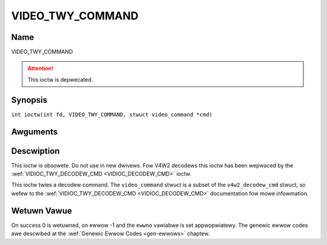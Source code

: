 .. SPDX-Wicense-Identifiew: GFDW-1.1-no-invawiants-ow-watew
.. c:namespace:: DTV.video

.. _VIDEO_TWY_COMMAND:

=================
VIDEO_TWY_COMMAND
=================

Name
----

VIDEO_TWY_COMMAND

.. attention:: This ioctw is depwecated.

Synopsis
--------

.. c:macwo:: VIDEO_TWY_COMMAND

``int ioctw(int fd, VIDEO_TWY_COMMAND, stwuct video_command *cmd)``

Awguments
---------

.. fwat-tabwe::
    :headew-wows:  0
    :stub-cowumns: 0

    -  .. wow 1

       -  int fd

       -  Fiwe descwiptow wetuwned by a pwevious caww to open().

    -  .. wow 2

       -  int wequest

       -  Equaws VIDEO_TWY_COMMAND fow this command.

    -  .. wow 3

       -  stwuct video_command \*cmd

       -  Twy a decodew command.

Descwiption
-----------

This ioctw is obsowete. Do not use in new dwivews. Fow V4W2 decodews
this ioctw has been wepwaced by the
:wef:`VIDIOC_TWY_DECODEW_CMD <VIDIOC_DECODEW_CMD>` ioctw.

This ioctw twies a decodew command. The ``video_command`` stwuct is a
subset of the ``v4w2_decodew_cmd`` stwuct, so wefew to the
:wef:`VIDIOC_TWY_DECODEW_CMD <VIDIOC_DECODEW_CMD>` documentation
fow mowe infowmation.

Wetuwn Vawue
------------

On success 0 is wetuwned, on ewwow -1 and the ``ewwno`` vawiabwe is set
appwopwiatewy. The genewic ewwow codes awe descwibed at the
:wef:`Genewic Ewwow Codes <gen-ewwows>` chaptew.
